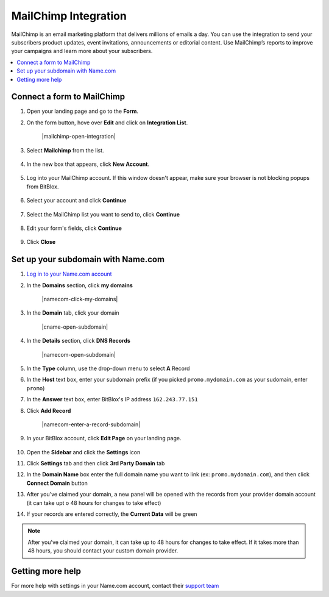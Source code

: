 ========
MailChimp Integration
========


MailChimp is an email marketing platform that delivers millions of emails a day. You can use the integration to send your subscribers product updates, event invitations, announcements or editorial content. Use MailChimp’s reports to improve your campaigns and learn more about your subscribers.
		
.. contents::
    :local:
    :backlinks: top

	
Connect a form to MailChimp
------

1.  Open your landing page and go to the **Form**. 
2.  On the form button, hove over **Edit** and click on **Integration List**.

	.. class:: screenshot

		|mailchimp-open-integration|
		

3. Select **Mailchimp** from the list.

	.. class:: screenshot

		|mailchimp-choose-mailchimp|


4. In the new box that appears, click **New Account**.

	.. class:: screenshot

		|mailchimp-connect-new-account|

		
5. Log into your MailChimp account. If this window doesn't appear, make sure your browser is not blocking popups from BitBlox. 

 
    .. class:: screenshot
	
	    |mailchimp-login-in|

6. Select your account and click **Continue** 

	.. class:: screenshot
	
	    |mailchimp-continue-account|
		
		
7. Select the MailChimp list you want to send to, click **Continue** 


	.. class:: screenshot
	
	    |mailchimp-continue-lists|
		
		
8. Edit your form's fields, click **Continue**

	.. class:: screenshot
	
	    |mailchimp-continue-fields|
		

9. Click **Close** 

	.. class:: screenshot

		
		|mailchimp-close|

		
	

		

Set up your subdomain with Name.com
------

1. `Log in to your Name.com account <https://name.com>`__ 
2. In the **Domains** section, click **my domains**

	.. class:: screenshot

		|namecom-click-my-domains|
		

3. In the **Domain** tab, click your domain 

	.. class:: screenshot

		|cname-open-subdomain|


4. In the **Details** section, click **DNS Records** 

	.. class:: screenshot

		|namecom-open-subdomain|

		
5. In the **Type** column, use the drop-down menu to select **A** Record
6. In the **Host** text box, enter your subdomain prefix (if you picked ``promo.mydomain.com`` as your sudomain, enter ``promo``)  
7. In the **Answer** text box, enter BitBlox's IP address ``162.243.77.151`` 
8. Click **Add Record**

	.. class:: screenshot

		|namecom-enter-a-record-subdomain|	

		
9. In your BitBlox account, click **Edit Page** on your landing page. 

    .. class:: screenshot

		|bitblox-click-edit-page|

10. Open the **Sidebar** and click the **Settings** icon

    .. class:: screenshot

		|bitblox-click-settings|		
		
11. Click **Settings** tab and then click **3rd Party Domain** tab


    .. class:: screenshot

		|bitblox-click-3-rd-party-domain|

12. In the **Domain Name** box enter the full domain name you want to link (ex: ``promo.mydomain.com``), and then click **Connect Domain** button


    .. class:: screenshot

		|bitblox-subdomain-click-connect-domain|
    
13. After you've claimed your domain, a new panel will be opened with the records from your provider domain account (it can take upt o 48 hours for changes to take effect)

	
    .. class:: screenshot

		|bitblox-subdomain-dns-settings|
	
14. If your records are entered correctly, the **Current Data** will be green

    .. class:: screenshot

		|bitblox-subdomain-refresh|

.. note::

	After you've claimed your domain, it can take up to 48 hours for changes to take effect. If it takes more than 48 hours, you should contact your custom domain provider.
		

Getting more help
------

For more help with settings in your Name.com account, contact their `support team <https://www.name.com/support>`__ 

.. |nmailchimp-open-integration| image:: _images/mailchimp-open-integration.png
.. |mailchimp-choose-mailchimp| image:: _images/mailchimp-choose-mailchimp.png
.. |mailchimp-connect-new-account| image:: _images/mailchimp-connect-new-account.png
.. |mailchimp-login-in| image:: _images/mailchimp-login-in.png
.. |mailchimp-continue-account| image:: _images/mailchimp-continue-account.png
.. |mailchimp-continue-lists| image:: _images/mailchimp-continue-lists.png
.. |mailchimp-continue-fields| image:: _images/mailchimp-continue-fields.png
.. |mailchimp-close| image:: _images/mailchimp-close.png


.. |bitblox-click-3-rd-party-domain| image:: _images/bitblox-click-3-rd-party-domain.png
.. |bitblox-click-edit-page| image:: _images/bitblox-click-edit-page.png
.. |bitblox-connect-domain| image:: _images/bitblox-connect-domain.png
.. |bitblox-dns-settings| image:: _images/bitblox-dns-settings.png
.. |bitblox-click-refresh| image:: _images/bitblox-click-refresh.png
.. |bitblox-click-settings| image:: _images/bitblox-click-settings.jpg
.. |bitblox-subdomain-click-connect-domain| image:: _images/bitblox-subdomain-click-connect-domain.png
.. |bitblox-subdomain-dns-settings| image:: _images/bitblox-subdomain-dns-settings.png
.. |bitblox-subdomain-refresh| image:: _images/bitblox-subdomain-refresh.png